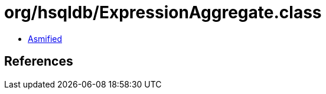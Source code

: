 = org/hsqldb/ExpressionAggregate.class

 - link:ExpressionAggregate-asmified.java[Asmified]

== References


